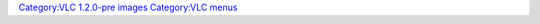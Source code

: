 `Category:VLC 1.2.0-pre images <Category:VLC_1.2.0-pre_images>`__ `Category:VLC menus <Category:VLC_menus>`__
